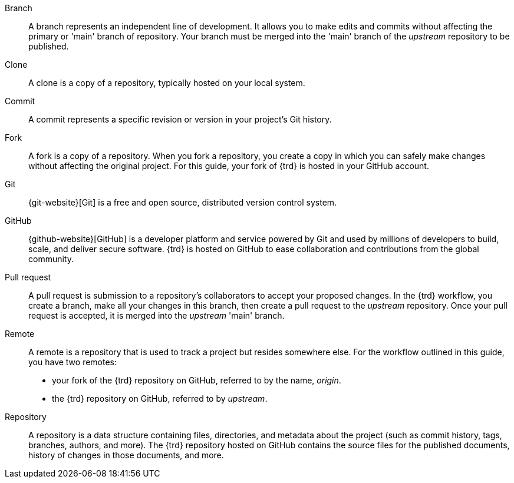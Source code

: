 // = = = = = = = = = = = = = = = = = = = = = = = = = = = = = = = = = = =
// Section: Terminology
// = = = = = = = = = = = = = = = = = = = = = = = = = = = = = = = = = = =

Branch::
A branch represents an independent line of development.
It allows you to make edits and commits without affecting the primary or 'main' branch of repository.
Your branch must be merged into the 'main' branch of the _upstream_ repository to be published.

Clone::
A clone is a copy of a repository, typically hosted on your local system.

Commit::
A commit represents a specific revision or version in your project's Git history.

Fork::
A fork is a copy of a repository.
When you fork a repository, you create a copy in which you can safely make changes without affecting the original project.
For this guide, your fork of {trd} is hosted in your GitHub account.

Git::
{git-website}[Git] is a free and open source, distributed version control system.

GitHub::
{github-website}[GitHub] is a developer platform and service powered by Git and used by millions of developers to build, scale, and deliver secure software.
{trd} is hosted on GitHub to ease collaboration and contributions from the global community.

Pull request::
A pull request is submission to a repository's collaborators to accept your proposed changes.
In the {trd} workflow, you create a branch, make all your changes in this branch, then create a pull request to the _upstream_ repository.
Once your pull request is accepted, it is merged into the _upstream_ 'main' branch.

Remote::
A remote is a repository that is used to track a project but resides somewhere else.
For the workflow outlined in this guide, you have two remotes:
+
* your fork of the {trd} repository on GitHub, referred to by the name, _origin_.
* the {trd} repository on GitHub, referred to by _upstream_.

Repository::
A repository is a data structure containing files, directories, and metadata about the project (such as commit history, tags, branches, authors, and more).
The {trd} repository hosted on GitHub contains the source files for the published documents, history of changes in those documents, and more.


